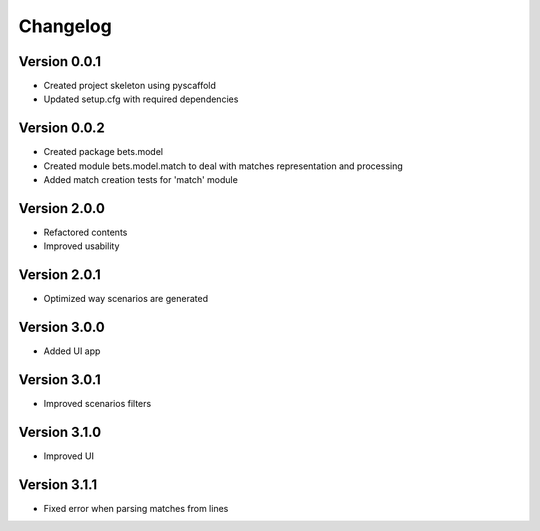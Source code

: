 =========
Changelog
=========

Version 0.0.1
=============

- Created project skeleton using pyscaffold
- Updated setup.cfg with required dependencies

Version 0.0.2
=============

- Created package bets.model
- Created module bets.model.match to deal with matches representation and processing
- Added match creation tests for 'match' module


Version 2.0.0
=============

- Refactored contents
- Improved usability

Version 2.0.1
=============

- Optimized way scenarios are generated

Version 3.0.0
=============

- Added UI app


Version 3.0.1
=============

- Improved scenarios filters

Version 3.1.0
=============

- Improved UI

Version 3.1.1
=============

- Fixed error when parsing matches from lines